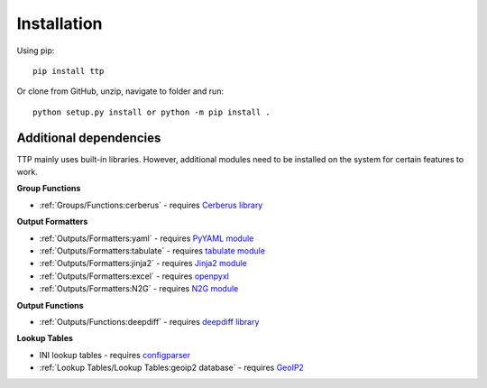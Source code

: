 Installation
============

Using pip::

    pip install ttp

Or clone from GitHub, unzip, navigate to folder and run::

    python setup.py install or python -m pip install .

Additional dependencies
-----------------------

TTP mainly uses built-in libraries. However, additional modules need to be installed on the system for certain features to work.

**Group Functions**

* :ref:`Groups/Functions:cerberus` - requires `Cerberus library <https://docs.python-cerberus.org/en/stable/>`_

**Output Formatters**

* :ref:`Outputs/Formatters:yaml` - requires `PyYAML module <https://pypi.org/project/PyYAML/>`_
* :ref:`Outputs/Formatters:tabulate` - requires `tabulate module <https://pypi.org/project/tabulate/>`_
* :ref:`Outputs/Formatters:jinja2` - requires `Jinja2 module <https://pypi.org/project/Jinja2/>`_
* :ref:`Outputs/Formatters:excel` - requires `openpyxl <https://openpyxl.readthedocs.io/en/stable/#>`_
* :ref:`Outputs/Formatters:N2G` - requires `N2G module <https://pypi.org/project/N2G/>`_

**Output Functions**

* :ref:`Outputs/Functions:deepdiff` - requires `deepdiff library <https://pypi.org/project/deepdiff/>`_

**Lookup Tables**

* INI lookup tables - requires `configparser <https://pypi.org/project/configparser/>`_
* :ref:`Lookup Tables/Lookup Tables:geoip2 database` - requires `GeoIP2  <https://pypi.org/project/geoip2/>`_
